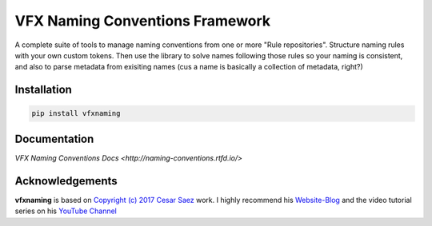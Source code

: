 VFX Naming Conventions Framework
===================================

.. image:: https://github.com/xiancg/vfxnaming/actions/workflows/ci_vfxnaming.yml/badge.svg?event=push&branch=master
.. image:: https://readthedocs.org/projects/naming-conventions/badge/?version=latest
.. image:: https://img.shields.io/github/license/readthedocs/actions

A complete suite of tools to manage naming conventions from one or more "Rule repositories". Structure naming rules with your own custom tokens. Then use the library to solve names following those rules so your naming is consistent, and also to parse metadata from exisiting names (cus a name is basically a collection of metadata, right?)

Installation
--------------
.. code-block:: python

    pip install vfxnaming

Documentation
---------------
`VFX Naming Conventions Docs <http://naming-conventions.rtfd.io/>`

Acknowledgements
------------------
**vfxnaming** is based on `Copyright (c) 2017 Cesar Saez <https://www.cesarsaez.me/>`_
work. I highly recommend his `Website-Blog <https://www.cesarsaez.me/>`_ and
the video tutorial series on his `YouTube Channel <https://www.youtube.com/channel/UCRjk6bi_1ZQ9sL69agz0xMg>`_ 
